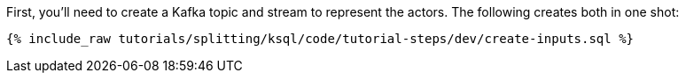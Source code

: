 First, you'll need to create a Kafka topic and stream to represent the actors. The following creates both in one shot:

+++++
<pre class="snippet"><code class="sql">{% include_raw tutorials/splitting/ksql/code/tutorial-steps/dev/create-inputs.sql %}</code></pre>
+++++
